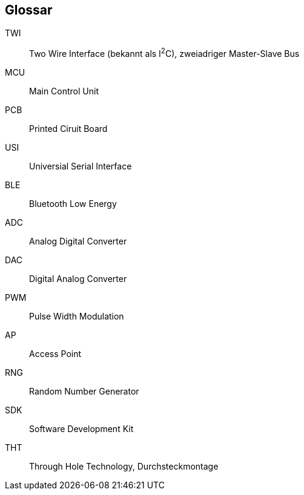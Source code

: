 [glossary]
== Glossar

[glossary]
TWI:: Two Wire Interface (bekannt als I^2^C), zweiadriger Master-Slave Bus
MCU:: Main Control Unit
PCB:: Printed Ciruit Board
USI:: Universial Serial Interface
BLE:: Bluetooth Low Energy
ADC:: Analog Digital Converter
DAC:: Digital Analog Converter
PWM:: Pulse Width Modulation
AP:: Access Point
RNG:: Random Number Generator
SDK:: Software Development Kit
THT:: Through Hole Technology, Durchsteckmontage
